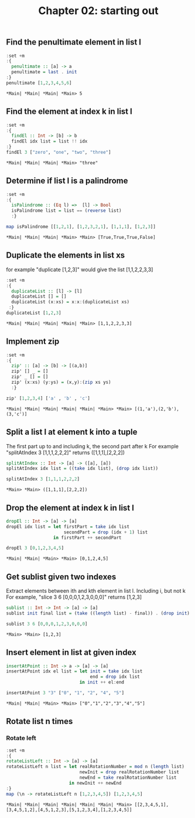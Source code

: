 #+Title: Chapter 02: starting out
#+property: header-args :exports both 
#+startup: fold


** Find the penultimate element in list l
    #+begin_src haskell :exports both  
      :set +m
      :{
        penultimate :: [a] -> a
        penultimate = last . init
      :}
      penultimate [1,2,3,4,5,6]
    #+end_src

    #+RESULTS:
    : *Main| *Main| *Main| *Main> 5

** Find the element at index k in list l
    #+begin_src haskell :exports both 
      :set +m
      :{
        findEl :: Int -> [b] -> b
        findEl idx list = list !! idx
      :}
      findEl 3 ["zero", "one", "two", "three"]
    #+end_src

    #+RESULTS:
    : *Main| *Main| *Main| *Main> "three"

** Determine if list l is a palindrome
    #+begin_src haskell :exports both 
      :set +m
      :{
        isPalindrome :: (Eq l) =>  [l] -> Bool
        isPalindrome list = list == (reverse list)
        :}

      map isPalindrome [[1,2,1], [1,2,3,2,1], [1,1,1], [1,2,3]]
        #+end_src 

    #+RESULTS:
    : *Main| *Main| *Main| *Main> *Main> [True,True,True,False]
    
** Duplicate the elements in list xs
   for example "duplicate [1,2,3]" would give the list [1,1,2,2,3,3]
   #+begin_src haskell :exports both 
      :set +m
      :{
        duplicateList :: [l] -> [l]
        duplicateList [] = []
        duplicateList (x:xs) = x:x:(duplicateList xs)
       :}
      duplicateList [1,2,3]
    #+end_src

    #+RESULTS:
    : *Main| *Main| *Main| *Main| *Main> [1,1,2,2,3,3]

** Implement zip
    #+begin_src haskell :exports both 
      :set +m
      :{
        zip' :: [a] -> [b] -> [(a,b)]
        zip' [] _ = []
        zip' _ [] = []
        zip' (x:xs) (y:ys) = (x,y):(zip xs ys)
        :}

      zip' [1,2,3,4] ['a' , 'b' , 'c']
    #+end_src

    #+RESULTS:
    : *Main| *Main| *Main| *Main| *Main| *Main> *Main> [(1,'a'),(2,'b'),(3,'c')]

** Split a list l at element k into a tuple
    The first part up to and including k, the second part after k
    For example "splitAtIndex 3 [1,1,1,2,2,2]" returns ([1,1,1],[2,2,2])
   
    #+begin_src haskell :exports both
      splitAtIndex :: Int -> [a] -> ([a], [a])
      splitAtIndex idx list = ((take idx list), (drop idx list))

      splitAtIndex 3 [1,1,1,2,2,2]
    #+end_src

 #+RESULTS:
 : *Main> *Main> ([1,1,1],[2,2,2])

** Drop the element at index k in list l
    #+begin_src haskell :exports both
      dropEl :: Int -> [a] -> [a]
      dropEl idx list = let firstPart = take idx list
                            secondPart = drop (idx + 1) list
                        in firstPart ++ secondPart

      dropEl 3 [0,1,2,3,4,5]
 #+end_src

 #+RESULTS:
 : *Main| *Main| *Main> *Main> [0,1,2,4,5]

** Get sublist given two indexes
    Extract elements between ith and kth element in list l. Including i, but not k
    For example, "slice 3 6 [0,0,0,1,2,3,0,0,0]" returns [1,2,3]

    #+begin_src haskell :exports both
      sublist :: Int -> Int -> [a] -> [a]
      sublist init final list = (take ((length list) - final)) . (drop init) $ list

      sublist 3 6 [0,0,0,1,2,3,0,0,0]
 #+end_src

 #+RESULTS:
 : *Main> *Main> [1,2,3]

** Insert element in list at given index
    #+begin_src haskell :exports both
      insertAtPoint :: Int -> a -> [a] -> [a]
      insertAtPoint idx el list = let init = take idx list
                                      end = drop idx list
                                  in init ++ el:end

      insertAtPoint 3 "3" ["0", "1", "2", "4", "5"]
 #+end_src

 #+RESULTS:
 : *Main| *Main| *Main> *Main> ["0","1","2","3","4","5"]

** Rotate list n times
*** Rotate left   
     #+begin_src haskell :exports both
       :set +m
       :{
       rotateListLeft :: Int -> [a] -> [a]
       rotateListLeft n list = let realRotationNumber = mod n (length list)
                                   newInit = drop realRotationNumber list
                                   newEnd = take realRotationNumber list
                               in newInit ++ newEnd
       :}
       map (\n -> rotateListLeft n [1,2,3,4,5]) [1,2,3,4,5]
     #+end_src

     #+RESULTS:
     : *Main| *Main| *Main| *Main| *Main| *Main| *Main> [[2,3,4,5,1],[3,4,5,1,2],[4,5,1,2,3],[5,1,2,3,4],[1,2,3,4,5]]



